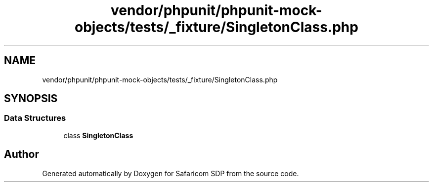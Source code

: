 .TH "vendor/phpunit/phpunit-mock-objects/tests/_fixture/SingletonClass.php" 3 "Sat Sep 26 2020" "Safaricom SDP" \" -*- nroff -*-
.ad l
.nh
.SH NAME
vendor/phpunit/phpunit-mock-objects/tests/_fixture/SingletonClass.php
.SH SYNOPSIS
.br
.PP
.SS "Data Structures"

.in +1c
.ti -1c
.RI "class \fBSingletonClass\fP"
.br
.in -1c
.SH "Author"
.PP 
Generated automatically by Doxygen for Safaricom SDP from the source code\&.
